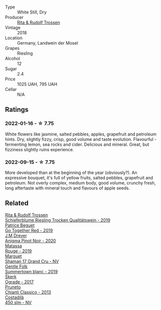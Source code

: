 #+attr_html: :class wine-main-image
[[file:/images/12/d18471-695a-43bb-b31b-08c9c358069f/2022-01-13-09-58-15-0CA94A32-77A5-4B05-AF9D-F79B4BFF2F2D-1-105-c.webp]]

- Type :: White Still, Dry
- Producer :: [[barberry:/producers/dae4f7cc-e606-4b89-aa61-e0e10d7f50a9][Rita & Rudolf Trossen]]
- Vintage :: 2018
- Location :: Germany, Landwein der Mosel
- Grapes :: Riesling
- Alcohol :: 12
- Sugar :: 2.4
- Price :: 1025 UAH, 795 UAH
- Cellar :: N/A

** Ratings

*** 2022-01-16 - ☆ 7.75

White flowers like jasmine, salted pebbles, apples, grapefruit and petroleum hints. Dry, slightly fizzy, crisp, good volume and taste evolution. Flavourful - fermenting lemon, sea rocks and cider. Delicious and mineral. Great, but fizziness slightly ruins experience.

*** 2022-09-15 - ☆ 7.75

More developed than at the beginning of the year (obviously?). An expressive bouquet, it's full of yellow fruits, salted pebbles, grapefruit and petroleum. Not overly complex, medium body, good volume, crunchy fresh, long aftertaste with mineral touch and flavours of apple seeds.

** Related

#+begin_export html
<div class="flex-container">
  <a class="flex-item flex-item-left" href="/wines/85f17ebb-1523-4b9f-a940-36415c2e4f86.html">
    <img class="flex-bottle" src="/images/85/f17ebb-1523-4b9f-a940-36415c2e4f86/2021-05-22-14-55-47-E76ACAA8-F43F-4EF2-8F6A-1FC0426FB792-1-105-c.webp"></img>
    <section class="h">Rita & Rudolf Trossen</section>
    <section class="h text-bolder">Schieferblume Riesling Trocken Qualitätswein - 2019</section>
  </a>

  <a class="flex-item flex-item-right" href="/wines/1f7e5557-18aa-4054-a674-9b5f5edfdf19.html">
    <img class="flex-bottle" src="/images/1f/7e5557-18aa-4054-a674-9b5f5edfdf19/2021-08-11-08-18-50-703752DD-997E-46FD-A11D-21480A37743D-1-105-c.webp"></img>
    <section class="h">Patrice Beguet</section>
    <section class="h text-bolder">Go Together Red - 2019</section>
  </a>

  <a class="flex-item flex-item-left" href="/wines/2122b911-de3a-467b-ba99-cbdb4204a084.html">
    <img class="flex-bottle" src="/images/21/22b911-de3a-467b-ba99-cbdb4204a084/2022-09-16-08-25-56-EB80E708-0A64-4938-8E36-E967F0C1488C-1-105-c.webp"></img>
    <section class="h">J.M Dreyer</section>
    <section class="h text-bolder">Anigma Pinot Noir - 2020</section>
  </a>

  <a class="flex-item flex-item-right" href="/wines/4d3cc054-f510-409b-8278-2b6cdb439b7a.html">
    <img class="flex-bottle" src="/images/4d/3cc054-f510-409b-8278-2b6cdb439b7a/QvWyMUehSCORzOpkp18etg.webp"></img>
    <section class="h">Matassa</section>
    <section class="h text-bolder">Rouge - 2019</section>
  </a>

  <a class="flex-item flex-item-left" href="/wines/6352bcd9-4da5-4647-81fe-cb393bff3b03.html">
    <img class="flex-bottle" src="/images/63/52bcd9-4da5-4647-81fe-cb393bff3b03/2022-09-16-11-03-44-97252A10-33D9-4128-A01F-4E9812BD44C0-1-105-c.webp"></img>
    <section class="h">Marguet</section>
    <section class="h text-bolder">Shaman 17 Grand Cru - NV</section>
  </a>

  <a class="flex-item flex-item-right" href="/wines/930fb85c-691f-4692-8372-30e03660a72a.html">
    <img class="flex-bottle" src="/images/93/0fb85c-691f-4692-8372-30e03660a72a/2022-07-23-10-38-58-F50C6502-28EC-4E90-8743-E79924F3FC6A-1-105-c.webp"></img>
    <section class="h">Gentle Folk</section>
    <section class="h text-bolder">Summertown blanc - 2019</section>
  </a>

  <a class="flex-item flex-item-left" href="/wines/a050a3c3-e72d-4b7e-8577-9e32cd850872.html">
    <img class="flex-bottle" src="/images/a0/50a3c3-e72d-4b7e-8577-9e32cd850872/2022-09-16-10-08-34-02B3A0D3-0FFE-4DCF-B90B-7B35A77748E7-1-105-c.webp"></img>
    <section class="h">Škerk</section>
    <section class="h text-bolder">Ograde - 2017</section>
  </a>

  <a class="flex-item flex-item-right" href="/wines/ceaf515d-9fda-46c1-8acc-3da2621ffd19.html">
    <img class="flex-bottle" src="/images/ce/af515d-9fda-46c1-8acc-3da2621ffd19/2022-09-16-09-21-46-5CB4DBF6-706D-4C62-A1F0-2D5FC8363526-1-105-c.webp"></img>
    <section class="h">Pruneto</section>
    <section class="h text-bolder">Chianti Classico - 2013</section>
  </a>

  <a class="flex-item flex-item-left" href="/wines/fc88aedd-69c9-4b23-97e0-efa6441bea38.html">
    <img class="flex-bottle" src="/images/fc/88aedd-69c9-4b23-97e0-efa6441bea38/2020-11-07-09-42-23-E7070E5C-0CCA-409E-9CD6-81AE5F257F62-1-105-c.webp"></img>
    <section class="h">Costadilà</section>
    <section class="h text-bolder">450 slm - NV</section>
  </a>

</div>
#+end_export
